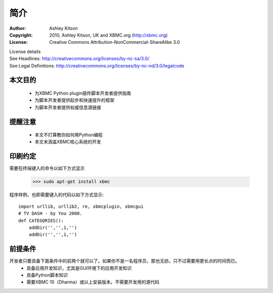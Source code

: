 简介
==================================================

:Author: Ashley Kitson
:Copyright: 2010, Ashley Kitson, UK and XBMC.org (http://xbmc.org)
:License: Creative Commons Attribution-NonCommercial-ShareAlike 3.0
|    License details
|    See Headlines: http://creativecommons.org/licenses/by-nc-sa/3.0/
|    See Legal Definitions: http://creativecommons.org/licenses/by-nc-nd/3.0/legalcode

本文目的
--------------------------------------------------
 * 为XBMC Python plugin插件脚本开发者提供指南
 * 为脚本开发者提供起步和快速提升的框架
 * 为脚本开发者提供权威信息源链接

提醒注意
--------------------------------------------------
 * 本文不打算教你如何用Python编程
 * 本文未涵盖XBMC核心系统的开发

印刷约定
--------------------------------------------------
需要在终端键入的命令以如下方式显示

    >>> sudo apt-get install xbmc

程序样例，也即需要键入的代码以如下方式显示::

    import urllib, urllib2, re, xbmcplugin, xbmcgui
    # TV DASH - by You 2008.
    def CATEGORIES():
        addDir('','',1,'')
        addDir('','',1,'')

前提条件
--------------------------------------------------

开发者只要具备下面条件中的前两个就可以了。如果你不是一名程序员，那也无妨，只不过需要用更长点的时间而已。
 * 具备应用开发知识，尤其是GUI环境下的应用开发知识
 * 具备Python脚本知识
 * 需要XBMC 10（Dharma）或以上安装版本。不需要开发用的源代码